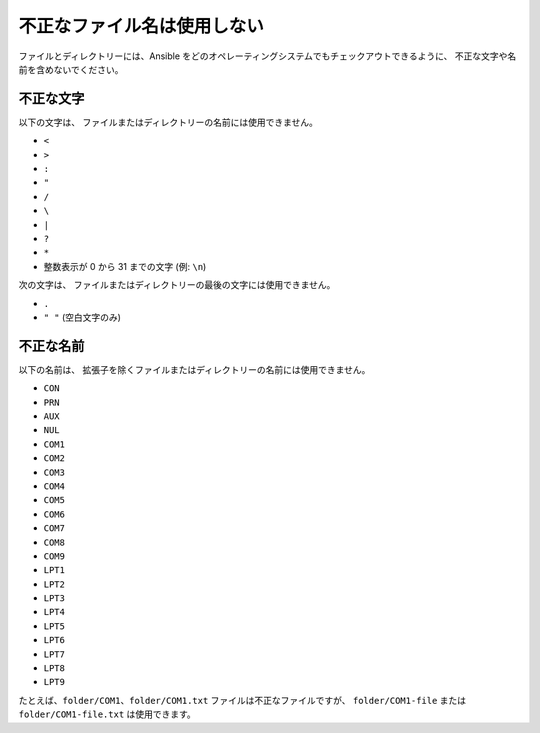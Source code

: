 不正なファイル名は使用しない
====================

ファイルとディレクトリーには、Ansible をどのオペレーティングシステムでもチェックアウトできるように、
不正な文字や名前を含めないでください。

不正な文字
------------------

以下の文字は、
ファイルまたはディレクトリーの名前には使用できません。

* ``<``
* ``>``
* ``:``
* ``"``
* ``/``
* ``\``
* ``|``
* ``?``
* ``*``
* 整数表示が 0 から 31 までの文字 (例: ``\n``)

次の文字は、
ファイルまたはディレクトリーの最後の文字には使用できません。

* ``.``
* ``" "`` (空白文字のみ)

不正な名前
-------------

以下の名前は、
拡張子を除くファイルまたはディレクトリーの名前には使用できません。

* ``CON``
* ``PRN``
* ``AUX``
* ``NUL``
* ``COM1``
* ``COM2``
* ``COM3``
* ``COM4``
* ``COM5``
* ``COM6``
* ``COM7``
* ``COM8``
* ``COM9``
* ``LPT1``
* ``LPT2``
* ``LPT3``
* ``LPT4``
* ``LPT5``
* ``LPT6``
* ``LPT7``
* ``LPT8``
* ``LPT9``

たとえば、``folder/COM1``、``folder/COM1.txt`` ファイルは不正なファイルですが、
``folder/COM1-file`` または ``folder/COM1-file.txt`` は使用できます。

